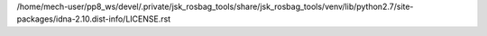 /home/mech-user/pp8_ws/devel/.private/jsk_rosbag_tools/share/jsk_rosbag_tools/venv/lib/python2.7/site-packages/idna-2.10.dist-info/LICENSE.rst
